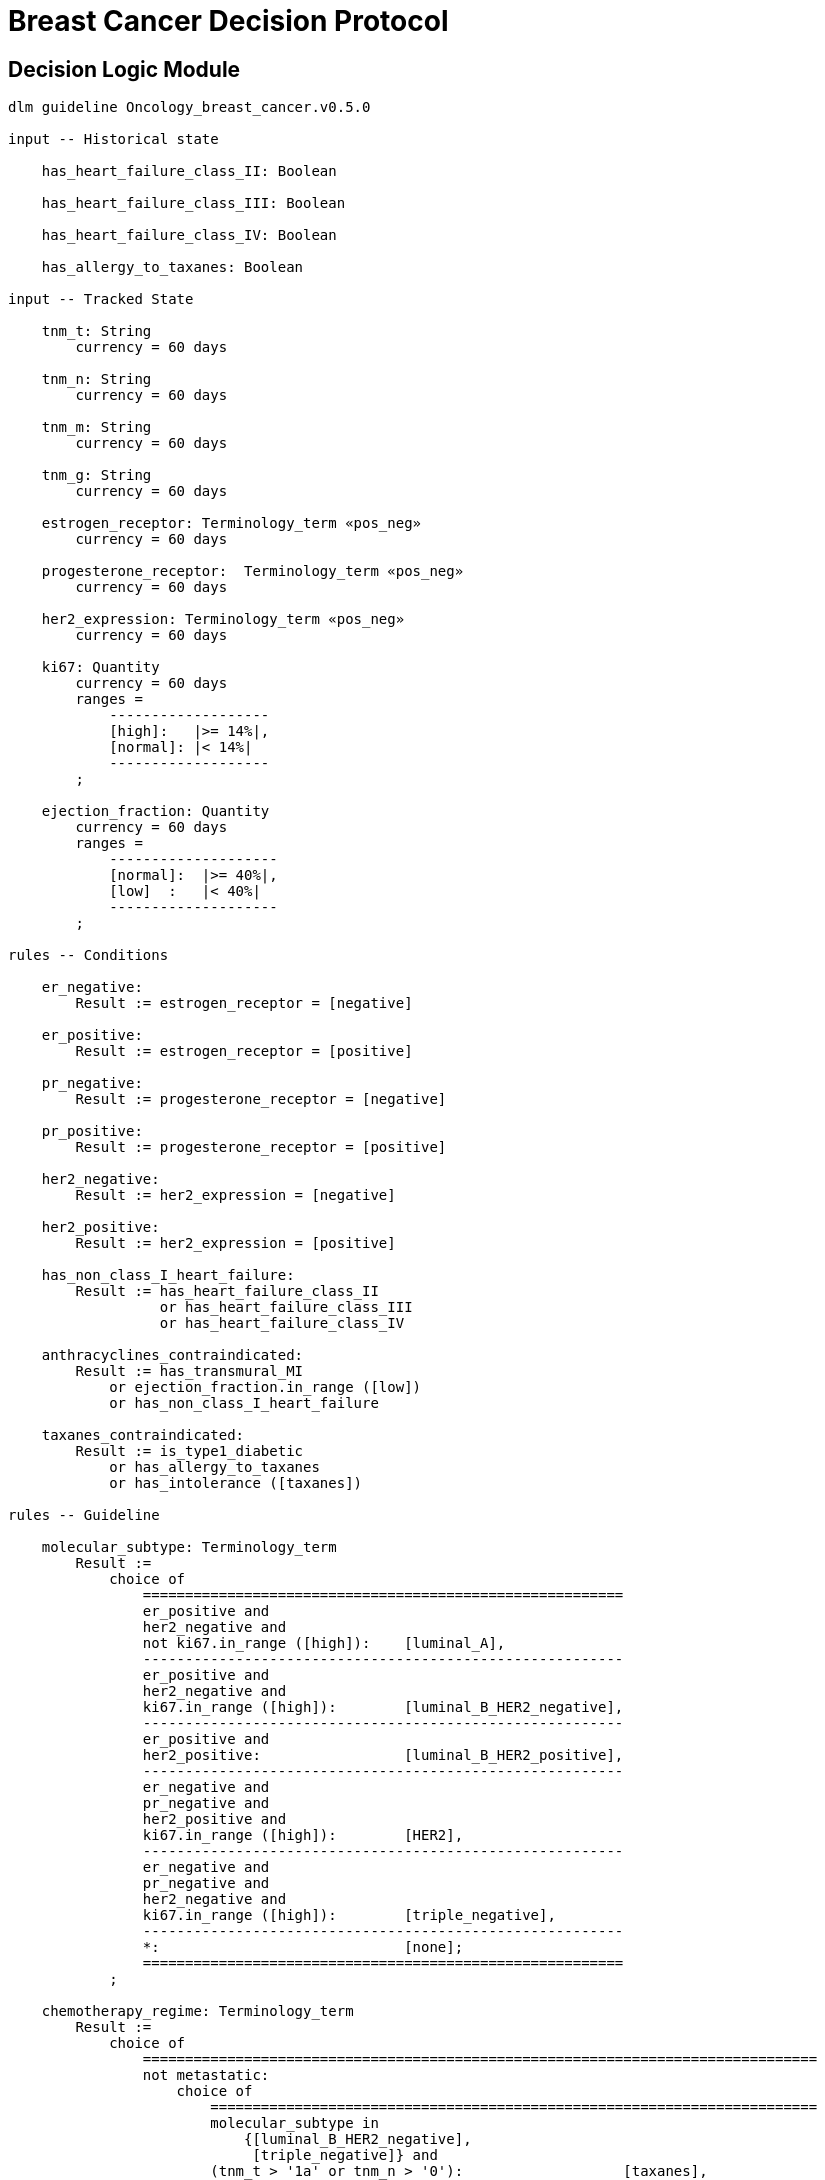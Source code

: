 = Breast Cancer Decision Protocol

== Decision Logic Module

----
dlm guideline Oncology_breast_cancer.v0.5.0

input -- Historical state

    has_heart_failure_class_II: Boolean
    
    has_heart_failure_class_III: Boolean
    
    has_heart_failure_class_IV: Boolean
    
    has_allergy_to_taxanes: Boolean
    
input -- Tracked State

    tnm_t: String
        currency = 60 days

    tnm_n: String
        currency = 60 days

    tnm_m: String
        currency = 60 days

    tnm_g: String
        currency = 60 days

    estrogen_receptor: Terminology_term «pos_neg»
        currency = 60 days

    progesterone_receptor:  Terminology_term «pos_neg»
        currency = 60 days

    her2_expression: Terminology_term «pos_neg»
        currency = 60 days

    ki67: Quantity
        currency = 60 days
        ranges =
            -------------------
            [high]:   |>= 14%|,
            [normal]: |< 14%|
            -------------------
        ;

    ejection_fraction: Quantity
        currency = 60 days
        ranges =
            --------------------
            [normal]:  |>= 40%|,
            [low]  :   |< 40%|
            --------------------
        ;
                
rules -- Conditions
        
    er_negative:
        Result := estrogen_receptor = [negative]

    er_positive:
        Result := estrogen_receptor = [positive]
        
    pr_negative:
        Result := progesterone_receptor = [negative]

    pr_positive:
        Result := progesterone_receptor = [positive]
        
    her2_negative:
        Result := her2_expression = [negative]

    her2_positive:
        Result := her2_expression = [positive]

    has_non_class_I_heart_failure:
        Result := has_heart_failure_class_II
                  or has_heart_failure_class_III
                  or has_heart_failure_class_IV
                        
    anthracyclines_contraindicated:
        Result := has_transmural_MI
            or ejection_fraction.in_range ([low])
            or has_non_class_I_heart_failure
                                
    taxanes_contraindicated:
        Result := is_type1_diabetic
            or has_allergy_to_taxanes
            or has_intolerance ([taxanes])
        
rules -- Guideline

    molecular_subtype: Terminology_term
        Result := 
            choice of
                =========================================================
                er_positive and 
                her2_negative and 
                not ki67.in_range ([high]):    [luminal_A],
                ---------------------------------------------------------
                er_positive and 
                her2_negative and 
                ki67.in_range ([high]):        [luminal_B_HER2_negative],
                ---------------------------------------------------------
                er_positive and 
                her2_positive:                 [luminal_B_HER2_positive],
                ---------------------------------------------------------
                er_negative and 
                pr_negative and 
                her2_positive and 
                ki67.in_range ([high]):        [HER2],
                ---------------------------------------------------------
                er_negative and
                pr_negative and 
                her2_negative and 
                ki67.in_range ([high]):        [triple_negative],
                ---------------------------------------------------------
                *:                             [none];
                =========================================================
            ;
    
    chemotherapy_regime: Terminology_term
        Result := 
            choice of
                ================================================================================
                not metastatic: 
                    choice of
                        ========================================================================
                        molecular_subtype in 
                            {[luminal_B_HER2_negative], 
                             [triple_negative]} and
                        (tnm_t > '1a' or tnm_n > '0'):                   [taxanes],
                        ------------------------------------------------------------------------
                        molecular_subtype = [luminal_A] and 
                        (tnm_t >= '3' or tnm_n >= '2' or tnm_g >= '3'):  [anthracyclines],
                        ------------------------------------------------------------------------
                        molecular_subtype = [luminal_B_HER2_positive] and 
                        (tnm_t = '1b' or tnm_t = '1c' and tnm_n = '0') or
                        molecular_subtype = [HER2_positive] and 
                        (tnm_t = '1b' and tnm_n = '0'):                  [paditaxel_trastuzumab]
                        ========================================================================
                    ;,
                --------------------------------------------------------------------------------
                *:              
                    choice of
                        =====================
                        yyy:        aaa,
                        ---------------------
                        xxx:        bbb,
                        ---------------------
                        *:          ccc
                        =====================
                    ;
                =================================================================================
            ;
            
terminology
    term_definitions = <
        ["en"] = <
            ["luminal_A"] = <
                text = <"luminal A">
            >
            ["luminal_B_HER2_positive"] = <
                text = <"luminal B HER2-positive">
            >
            ["luminal_B_HER2_negative"] = <
                text = <"luminal B HER2-negative">
            >
            ["HER2_positive"] = <
                text = <"HER2-positive">
            >
            ["HER2_negative"] = <
                text = <"HER2-negative">
            >
            ["triple_negative"] = <
                text = <"triple-negative">
            >
            ["negative"] = <
                text = <"negative presence of gene">
            >
            ["positive"] = <
                text = <"positive presence of gene">
            >


    value_sets = <
        ["pos_neg"] = <
            id = <"pos_neg">
            members = <"positive", "negative">
        >
    >

----
